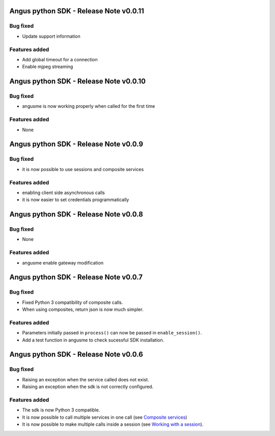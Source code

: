 Angus python SDK - Release Note v0.0.11
=======================================

Bug fixed
---------

* Update support information

Features added
--------------

* Add global timeout for a connection
* Enable mjpeg streaming


Angus python SDK - Release Note v0.0.10
=======================================

Bug fixed
---------

* angusme is now working properly when called for the first time

Features added
--------------

* None

Angus python SDK - Release Note v0.0.9
======================================

Bug fixed
---------

* it is now possible to use sessions and composite services

Features added
--------------

* enabling client side asynchronous calls
* it is now easier to set credentials programmatically


Angus python SDK - Release Note v0.0.8
======================================

Bug fixed
---------

* None

Features added
--------------

* angusme enable gateway modification

Angus python SDK - Release Note v0.0.7
======================================

Bug fixed
---------

* Fixed Python 3 compatibility of composite calls.
* When using composites, return json is now much simpler.

Features added
--------------

* Parameters initially passed in ``process()`` can now be passed in ``enable_session()``.
* Add a test function in angusme to check sucessful SDK installation.


Angus python SDK - Release Note v0.0.6
======================================

Bug fixed
---------

* Raising an exception when the service called does not exist.
* Raising an exception when the sdk is not correctly configured.


Features added
--------------

* The sdk is now Python 3 compatible.
* It is now possible to call multiple services in one call (see `Composite services <http://angus-doc.readthedocs.org/en/latest/sdk/python-sdk/guide.html#composite-services>`_)
* It is now possible to make multiple calls inside a session (see `Working with a session <http://angus-doc.readthedocs.org/en/latest/sdk/python-sdk/guide.html#session-for-statefull-services>`_).
